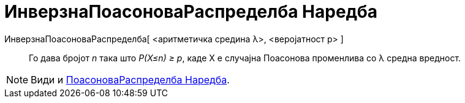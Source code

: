 = ИнверзнаПоасоноваРаспределба Наредба
:page-en: commands/InversePoisson
ifdef::env-github[:imagesdir: /mk/modules/ROOT/assets/images]

ИнверзнаПоасоноваРаспределба[ <aритметичка средина λ>, <веројатност p> ]::
  Го дава бројот _n_ така што _P(X≤n) ≥ p_, каде X е случајна Поасонова променлива со λ средна вредност.

[NOTE]
====

Види и xref:/commands/ПоасоноваРаспределба.adoc[ПоасоноваРаспределба Наредба].

====
